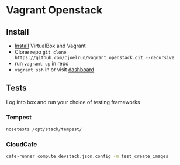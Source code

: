 * Vagrant Openstack

** Install
   - [[http://docs.vagrantup.com/v2/installation/index.html][Install]] VirtualBox and Vagrant
   - Clone repo
     ~git clone https://github.com/cjoelrun/vagrant_openstack.git --recursive~
   - run ~vagrant up~ in repo
   - ~vagrant ssh~ in or visit [[http://198.101.10.10][dashboard]]

** Tests
   
   Log into box and run your choice of testing frameworks

*** Tempest
    
    #+BEGIN_SRC sh
      nosetests /opt/stack/tempest/
    #+END_SRC

*** CloudCafe
    #+BEGIN_SRC sh
      cafe-runner compute devstack.json.config -m test_create_images
    #+END_SRC
